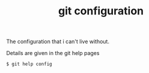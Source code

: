 #+TITLE: git configuration

The configuration that i can't live without.

Details are given in the git help pages

#+BEGIN_EXAMPLE
  $ git help config
#+END_EXAMPLE
